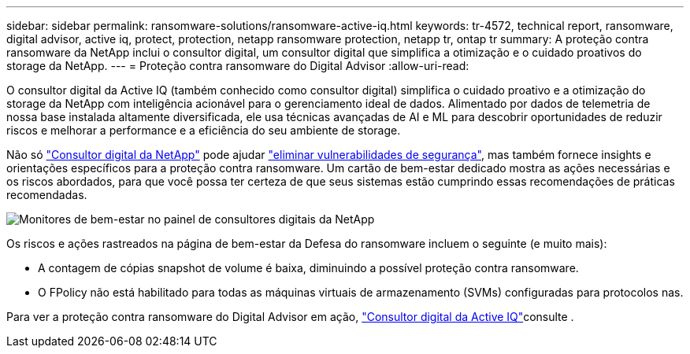 ---
sidebar: sidebar 
permalink: ransomware-solutions/ransomware-active-iq.html 
keywords: tr-4572, technical report, ransomware, digital advisor, active iq, protect, protection, netapp ransomware protection, netapp tr, ontap tr 
summary: A proteção contra ransomware da NetApp inclui o consultor digital, um consultor digital que simplifica a otimização e o cuidado proativos do storage da NetApp. 
---
= Proteção contra ransomware do Digital Advisor
:allow-uri-read: 


[role="lead"]
O consultor digital da Active IQ (também conhecido como consultor digital) simplifica o cuidado proativo e a otimização do storage da NetApp com inteligência acionável para o gerenciamento ideal de dados. Alimentado por dados de telemetria de nossa base instalada altamente diversificada, ele usa técnicas avançadas de AI e ML para descobrir oportunidades de reduzir riscos e melhorar a performance e a eficiência do seu ambiente de storage.

Não só https://www.netapp.com/services/support/active-iq/["Consultor digital da NetApp"^] pode ajudar https://www.netapp.com/blog/fix-security-vulnerabilities-with-active-iq/["eliminar vulnerabilidades de segurança"^], mas também fornece insights e orientações específicos para a proteção contra ransomware. Um cartão de bem-estar dedicado mostra as ações necessárias e os riscos abordados, para que você possa ter certeza de que seus sistemas estão cumprindo essas recomendações de práticas recomendadas.

image:ransomware-solution-dashboard.jpg["Monitores de bem-estar no painel de consultores digitais da NetApp"]

Os riscos e ações rastreados na página de bem-estar da Defesa do ransomware incluem o seguinte (e muito mais):

* A contagem de cópias snapshot de volume é baixa, diminuindo a possível proteção contra ransomware.
* O FPolicy não está habilitado para todas as máquinas virtuais de armazenamento (SVMs) configuradas para protocolos nas.


Para ver a proteção contra ransomware do Digital Advisor em ação, link:https://www.netapp.com/services/support/active-iq/["Consultor digital da Active IQ"^]consulte .
